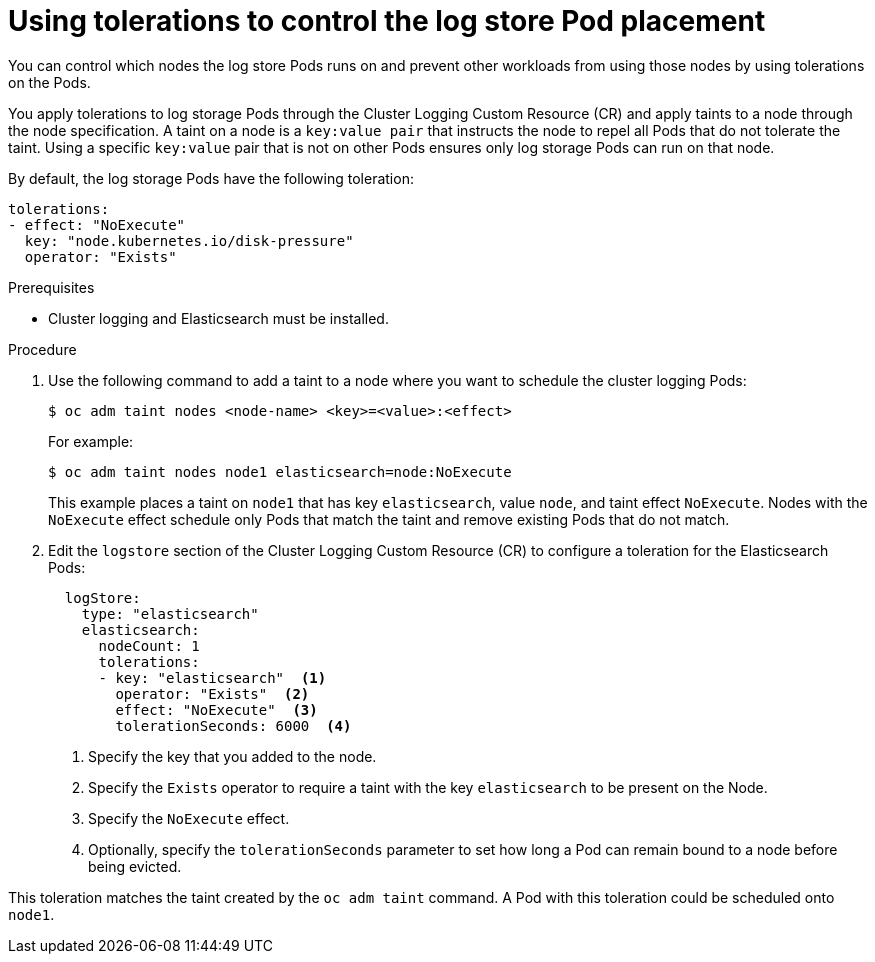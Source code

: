 // Module included in the following assemblies:
//
// * logging/cluster-logging-elasticsearch.adoc

[id="cluster-logging-elasticsearch-tolerations_{context}"]
= Using tolerations to control the log store Pod placement

You can control which nodes the log store Pods runs on and prevent 
other workloads from using those nodes by using tolerations on the Pods.

You apply tolerations to log storage Pods through the Cluster Logging Custom Resource (CR)
and apply taints to a node through the node specification. A taint on a node is a `key:value pair` that 
instructs the node to repel all Pods that do not tolerate the taint. Using a specific `key:value` pair
that is not on other Pods ensures only log storage Pods can run on that node.

By default, the log storage Pods have the following toleration:

[source, yaml]
----
tolerations:
- effect: "NoExecute"
  key: "node.kubernetes.io/disk-pressure"
  operator: "Exists"
----

.Prerequisites

* Cluster logging and Elasticsearch must be installed.

.Procedure

. Use the following command to add a taint to a node where you want to schedule the cluster logging Pods:
+
----
$ oc adm taint nodes <node-name> <key>=<value>:<effect>
----
+
For example:
+
----
$ oc adm taint nodes node1 elasticsearch=node:NoExecute
----
+
This example places a taint on `node1` that has key `elasticsearch`, value `node`, and taint effect `NoExecute`.
Nodes with the `NoExecute` effect schedule only Pods that match the taint and remove existing Pods
that do not match.

. Edit the `logstore` section of the Cluster Logging Custom Resource (CR) to configure a toleration for the Elasticsearch Pods:
+
[source, yaml]
----
  logStore:
    type: "elasticsearch"
    elasticsearch:
      nodeCount: 1
      tolerations: 
      - key: "elasticsearch"  <1>
        operator: "Exists"  <2>
        effect: "NoExecute"  <3>
        tolerationSeconds: 6000  <4>
----
<1> Specify the key that you added to the node.
<2> Specify the `Exists` operator to require a taint with the key `elasticsearch` to be present on the Node. 
<3> Specify the `NoExecute` effect.
<4> Optionally, specify the `tolerationSeconds` parameter to set how long a Pod can remain bound to a node before being evicted.

This toleration matches the taint created by the `oc adm taint` command. A Pod with this toleration could be scheduled onto `node1`.

